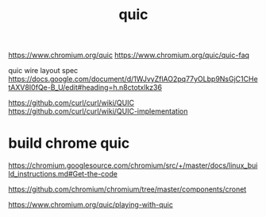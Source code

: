 #+TITLE: quic

https://www.chromium.org/quic
https://www.chromium.org/quic/quic-faq

quic wire layout spec
https://docs.google.com/document/d/1WJvyZflAO2pq77yOLbp9NsGjC1CHetAXV8I0fQe-B_U/edit#heading=h.n8ctotxlkz36

https://github.com/curl/curl/wiki/QUIC
https://github.com/curl/curl/wiki/QUIC-implementation

* build chrome quic

https://chromium.googlesource.com/chromium/src/+/master/docs/linux_build_instructions.md#Get-the-code

https://github.com/chromium/chromium/tree/master/components/cronet

https://www.chromium.org/quic/playing-with-quic
